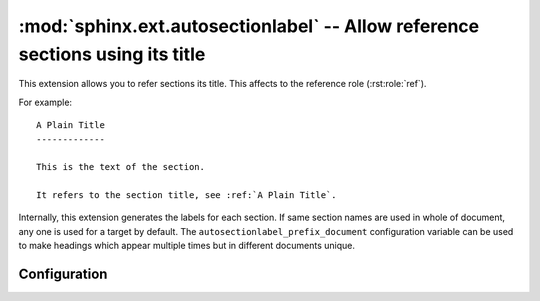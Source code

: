 .. highlight:: rest

:mod:`sphinx.ext.autosectionlabel` -- Allow reference sections using its title
==============================================================================

.. module:: sphinx.ext.autosectionlabel
   :synopsis: Allow reference section its title.

.. versionadded:: 1.4

This extension allows you to refer sections its title.  This affects to the
reference role (:rst:role:`ref`).

For example::

    A Plain Title
    -------------

    This is the text of the section.

    It refers to the section title, see :ref:`A Plain Title`.


Internally, this extension generates the labels for each section.  If same
section names are used in whole of document, any one is used for a target by
default. The ``autosectionlabel_prefix_document`` configuration variable can be
used to make headings which appear multiple times but in different documents
unique.


Configuration
-------------

.. confval:: autosectionlabel_prefix_document

   True to prefix each section label with the name of the document it is in,
   followed by a colon. For example, ``index:Introduction`` for a section
   called ``Introduction`` that appears in document ``index.rst``.  Useful for
   avoiding ambiguity when the same section heading appears in different
   documents.

   When ``index.rst`` doesn't reside at your docs root directory, the prefix
   has to contain any directories relative to it.

   Example: if ``index.rst`` lives at ``example/hello/world/index.rst``, use
   ``:ref:`example/hello/world/index:Introduction```. (Carefull: no leading
   ``/`` as necessary with ``:doc:``!)

.. confval:: autosectionlabel_maxdepth

   If set, autosectionlabel chooses the sections for labeling by its depth. For
   example, when set 1 to ``autosectionlabel_maxdepth``, labels are generated
   only for top level sections, and deeper sections are not labeled.  It
   defaults to ``None`` (disabled).
